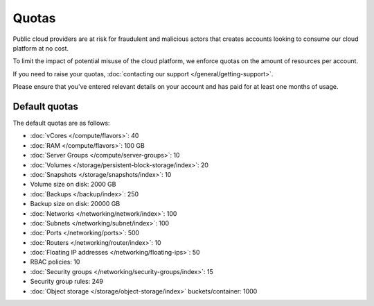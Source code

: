 ======
Quotas
======

Public cloud providers are at risk for fraudulent and malicious actors that
creates accounts looking to consume our cloud platform at no cost.

To limit the impact of potential misuse of the cloud platform, we enforce
quotas on the amount of resources per account.

If you need to raise your quotas, :doc:`contacting our support </general/getting-support>`.

Please ensure that you've entered relevant details on your account and has paid
for at least one months of usage.

Default quotas
--------------

The default quotas are as follows:

- :doc:`vCores </compute/flavors>`: 40

- :doc:`RAM </compute/flavors>`: 100 GB

- :doc:`Server Groups </compute/server-groups>`: 10

- :doc:`Volumes </storage/persistent-block-storage/index>`: 20

- :doc:`Snapshots </storage/snapshots/index>`: 10

- Volume size on disk: 2000 GB

- :doc:`Backups </backup/index>`: 250

- Backup size on disk: 20000 GB

- :doc:`Networks </networking/network/index>`: 100

- :doc:`Subnets </networking/subnet/index>`: 100

- :doc:`Ports </networking/ports>`: 500

- :doc:`Routers </networking/router/index>`: 10

- :doc:`Floating IP addresses </networking/floating-ips>`: 50

- RBAC policies: 10

- :doc:`Security groups </networking/security-groups/index>`: 15

- Security group rules: 249

- :doc:`Object storage </storage/object-storage/index>` buckets/container: 1000

..  seealso::

  - :doc:`/general/getting-support`
